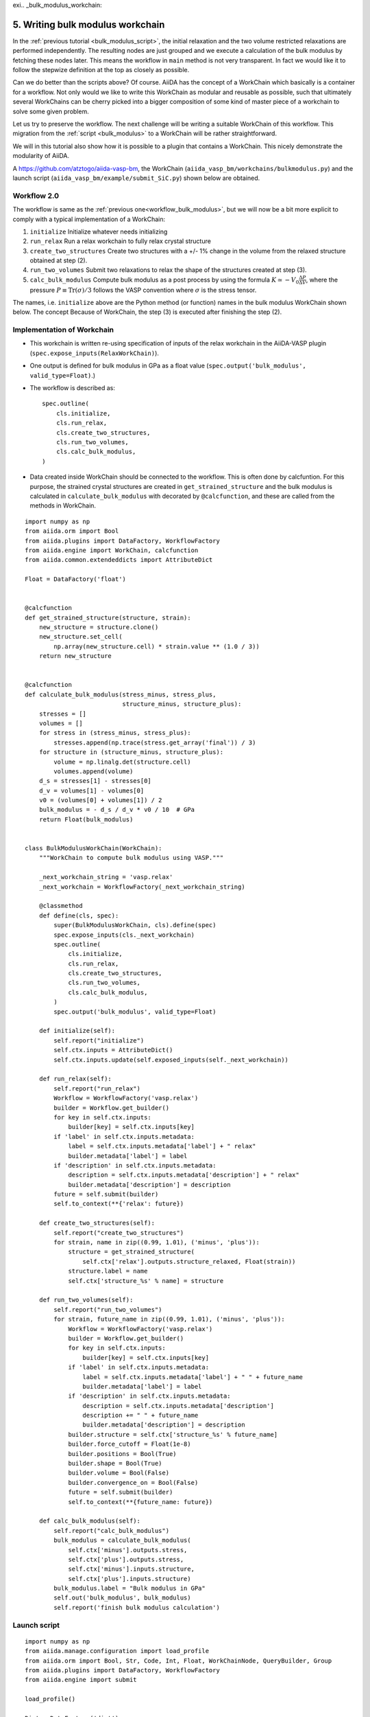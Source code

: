 exi.. _bulk_modulus_workchain:

=================================
5. Writing bulk modulus workchain
=================================

In the :ref:`previous tutorial <bulk_modulus_script>`, the initial relaxation and the two volume restricted
relaxations are performed independently. The resulting nodes are just grouped and
we execute a calculation of the bulk modulus by fetching these nodes later.
This means the workflow in ``main``
method is not very transparent. In fact we would like it to follow the stepwize
definition at the top as closely as possible.

Can we do better than the scripts above? Of course. AiiDA has the concept of a WorkChain which
basically is a container for a workflow. Not only would we like to write this WorkChain
as modular and reusable as possible, such that
ultimately several WorkChains can be cherry picked into a bigger composition of some kind
of master piece of a workchain to solve some given problem.

Let us try to preserve the workflow. The next challenge will be
writing a suitable WorkChain of this workflow. This migration from the
:ref:`script <bulk_modulus>` to a WorkChain will be rather straightforward.

We will in this tutorial also show how it is possible to a plugin that contains a WorkChain. This nicely demonstrate the modularity of AiiDA.
     
A https://github.com/atztogo/aiida-vasp-bm, the WorkChain
(``aiida_vasp_bm/workchains/bulkmodulus.py``) and the launch script
(``aiida_vasp_bm/example/submit_SiC.py``) shown below are obtained.


Workflow 2.0
------------

The workflow is same as the :ref:`previous one<workflow_bulk_modulus>`, but we will now be a bit more explicit to comply with a typical implementation of a WorkChain::

1. ``initialize`` Initialize whatever needs initializing
2. ``run_relax`` Run a relax workchain to fully relax crystal structure
3. ``create_two_structures`` Create two structures with a +/- 1% change
   in the volume from the relaxed structure obtained at step (2).
4. ``run_two_volumes`` Submit two relaxations to relax the shape of the
   structures created at step (3).
5. ``calc_bulk_modulus`` Compute bulk modulus as a post process by using the
   formula :math:`K \simeq -V_0 \frac{\Delta P}{\Delta V}`, where the
   pressure :math:`P \equiv \mathrm{Tr}(\sigma)/3` follows the VASP
   convention where :math:`\sigma` is the stress tensor.

The names, i.e. ``initialize`` above are the Python method (or function)
names in the bulk modulus WorkChain shown below. The concept Because of WorkChain,
the step (3) is executed after finishing the step (2).

Implementation of Workchain
---------------------------

- This workchain is written re-using specification of inputs of the
  relax workchain in the AiiDA-VASP plugin
  (``spec.expose_inputs(RelaxWorkChain)``).
- One output is defined for bulk modulus in GPa as a float value
  (``spec.output('bulk_modulus', valid_type=Float)``.)
- The workflow is described as::

    spec.outline(
        cls.initialize,
        cls.run_relax,
        cls.create_two_structures,
        cls.run_two_volumes,
        cls.calc_bulk_modulus,
    )

- Data created inside WorkChain should be connected to the
  workflow. This is often done by calcfuntion. For this purpose, the strained crystal
  structures are created in ``get_strained_structure`` and the bulk
  modulus is calculated in ``calculate_bulk_modulus`` with decorated
  by ``@calcfunction``, and these are called from the methods in WorkChain.

::

   import numpy as np
   from aiida.orm import Bool
   from aiida.plugins import DataFactory, WorkflowFactory
   from aiida.engine import WorkChain, calcfunction
   from aiida.common.extendeddicts import AttributeDict

   Float = DataFactory('float')


   @calcfunction
   def get_strained_structure(structure, strain):
       new_structure = structure.clone()
       new_structure.set_cell(
           np.array(new_structure.cell) * strain.value ** (1.0 / 3))
       return new_structure


   @calcfunction
   def calculate_bulk_modulus(stress_minus, stress_plus,
                              structure_minus, structure_plus):
       stresses = []
       volumes = []
       for stress in (stress_minus, stress_plus):
           stresses.append(np.trace(stress.get_array('final')) / 3)
       for structure in (structure_minus, structure_plus):
           volume = np.linalg.det(structure.cell)
           volumes.append(volume)
       d_s = stresses[1] - stresses[0]
       d_v = volumes[1] - volumes[0]
       v0 = (volumes[0] + volumes[1]) / 2
       bulk_modulus = - d_s / d_v * v0 / 10  # GPa
       return Float(bulk_modulus)


   class BulkModulusWorkChain(WorkChain):
       """WorkChain to compute bulk modulus using VASP."""

       _next_workchain_string = 'vasp.relax'
       _next_workchain = WorkflowFactory(_next_workchain_string)

       @classmethod
       def define(cls, spec):
           super(BulkModulusWorkChain, cls).define(spec)
           spec.expose_inputs(cls._next_workchain)
           spec.outline(
               cls.initialize,
               cls.run_relax,
               cls.create_two_structures,
               cls.run_two_volumes,
               cls.calc_bulk_modulus,
           )
           spec.output('bulk_modulus', valid_type=Float)

       def initialize(self):
           self.report("initialize")
           self.ctx.inputs = AttributeDict()
           self.ctx.inputs.update(self.exposed_inputs(self._next_workchain))

       def run_relax(self):
           self.report("run_relax")
           Workflow = WorkflowFactory('vasp.relax')
           builder = Workflow.get_builder()
           for key in self.ctx.inputs:
               builder[key] = self.ctx.inputs[key]
           if 'label' in self.ctx.inputs.metadata:
               label = self.ctx.inputs.metadata['label'] + " relax"
               builder.metadata['label'] = label
           if 'description' in self.ctx.inputs.metadata:
               description = self.ctx.inputs.metadata['description'] + " relax"
               builder.metadata['description'] = description
           future = self.submit(builder)
           self.to_context(**{'relax': future})

       def create_two_structures(self):
           self.report("create_two_structures")
           for strain, name in zip((0.99, 1.01), ('minus', 'plus')):
               structure = get_strained_structure(
                   self.ctx['relax'].outputs.structure_relaxed, Float(strain))
               structure.label = name
               self.ctx['structure_%s' % name] = structure

       def run_two_volumes(self):
           self.report("run_two_volumes")
           for strain, future_name in zip((0.99, 1.01), ('minus', 'plus')):
               Workflow = WorkflowFactory('vasp.relax')
               builder = Workflow.get_builder()
               for key in self.ctx.inputs:
                   builder[key] = self.ctx.inputs[key]
               if 'label' in self.ctx.inputs.metadata:
                   label = self.ctx.inputs.metadata['label'] + " " + future_name
                   builder.metadata['label'] = label
               if 'description' in self.ctx.inputs.metadata:
                   description = self.ctx.inputs.metadata['description']
                   description += " " + future_name
                   builder.metadata['description'] = description
               builder.structure = self.ctx['structure_%s' % future_name]
               builder.force_cutoff = Float(1e-8)
               builder.positions = Bool(True)
               builder.shape = Bool(True)
               builder.volume = Bool(False)
               builder.convergence_on = Bool(False)
               future = self.submit(builder)
               self.to_context(**{future_name: future})

       def calc_bulk_modulus(self):
           self.report("calc_bulk_modulus")
           bulk_modulus = calculate_bulk_modulus(
               self.ctx['minus'].outputs.stress,
               self.ctx['plus'].outputs.stress,
               self.ctx['minus'].inputs.structure,
               self.ctx['plus'].inputs.structure)
           bulk_modulus.label = "Bulk modulus in GPa"
           self.out('bulk_modulus', bulk_modulus)
           self.report('finish bulk modulus calculation')


Launch script
-------------

::

   import numpy as np
   from aiida.manage.configuration import load_profile
   from aiida.orm import Bool, Str, Code, Int, Float, WorkChainNode, QueryBuilder, Group
   from aiida.plugins import DataFactory, WorkflowFactory
   from aiida.engine import submit

   load_profile()

   Dict = DataFactory('dict')
   KpointsData = DataFactory("array.kpoints")


   def launch_aiida_bulk_modulus(structure, code_string, resources,
                                 label="VASP bulk modulus calculation"):
       incar_dict = {
           'PREC': 'Accurate',
           'EDIFF': 1e-8,
           'NELMIN': 5,
           'NELM': 100,
           'ENCUT': 500,
           'IALGO': 38,
           'ISMEAR': 0,
           'SIGMA': 0.01,
           'GGA': 'PS',
           'LREAL': False,
           'LCHARG': False,
           'LWAVE': False,
       }

       kpoints = KpointsData()
       kpoints.set_kpoints_mesh([6, 6, 4], offset=[0, 0, 0.5])

       options = {'resources': resources,
                  'account:' 'nn9995k',
		  'max_memory_kb:': 10240000,
                  'max_wallclock_seconds': 3600 * 10}

       potential_family = 'pbe'
       potential_mapping = {'Si': 'Si', 'C': 'C'}

       parser_settings = {'add_energies': True,
                          'add_forces': True,
                          'add_stress': True}

       code = Code.get_from_string(code_string)
       Workflow = WorkflowFactory('vasp_bm.bulkmodulus')
       builder = Workflow.get_builder()
       builder.code = code
       builder.parameters = Dict(dict=incar_dict)
       builder.structure = structure
       builder.settings = Dict(dict={'parser_settings': parser_settings})
       builder.potential_family = Str(potential_family)
       builder.potential_mapping = Dict(dict=potential_mapping)
       builder.kpoints = kpoints
       builder.options = Dict(dict=options)
       builder.metadata.label = label
       builder.metadata.description = label
       builder.clean_workdir = Bool(False)
       builder.relax = Bool(True)
       builder.force_cutoff = Float(1e-8)
       builder.steps = Int(10)
       builder.positions = Bool(True)
       builder.shape = Bool(True)
       builder.volume = Bool(True)
       builder.convergence_on = Bool(True)
       builder.convergence_volume = Float(1e-8)
       builder.convergence_max_iterations = Int(2)
       builder.verbose = Bool(True)

       node = submit(builder)
       return node


   def get_structure_SiC():
       """Set up SiC cell

       Si C
          1.0
            3.0920072935808083    0.0000000000000000    0.0000000000000000
           -1.5460036467904041    2.6777568649277486    0.0000000000000000
            0.0000000000000000    0.0000000000000000    5.0733470000000001
        Si C
          2   2
       Direct
          0.3333333333333333  0.6666666666666665  0.4995889999999998
          0.6666666666666667  0.3333333333333333  0.9995889999999998
          0.3333333333333333  0.6666666666666665  0.8754109999999998
          0.6666666666666667  0.3333333333333333  0.3754109999999997

       """

       StructureData = DataFactory('structure')
       a = 3.092
       c = 5.073
       lattice = [[a, 0, 0],
                  [-a / 2, a / 2 * np.sqrt(3), 0],
                  [0, 0, c]]
       structure = StructureData(cell=lattice)
       for pos_direct, symbol in zip(
               ([1. / 3, 2. / 3, 0],
                [2. / 3, 1. / 3, 0.5],
                [1. / 3, 2. / 3, 0.375822],
                [2. / 3, 1. / 3, 0.875822]), ('Si', 'Si', 'C', 'C')):
           pos_cartesian = np.dot(pos_direct, lattice)
           structure.append_atom(position=pos_cartesian, symbols=symbol)
       return structure


   def main(code_string, resources):
       structure = get_structure_SiC()
       node = launch_aiida_bulk_modulus(structure, code_string, resources,
                                        label="SiC VASP bulk modulus calculation")
       print(node)


   if __name__ == '__main__':
       code_string = 'vasp@saga'
       resources = {'num_machines': 1, 'num_mpiprocs_per_machine': 20}
       main(code_string, resources)

After running this calculation, we get the bulk modulus by

::

   In [1]: n = load_node(<PK>)

   In [2]: n.outputs.bulk_modulus.value
   Out[2]: 222.01637836634

